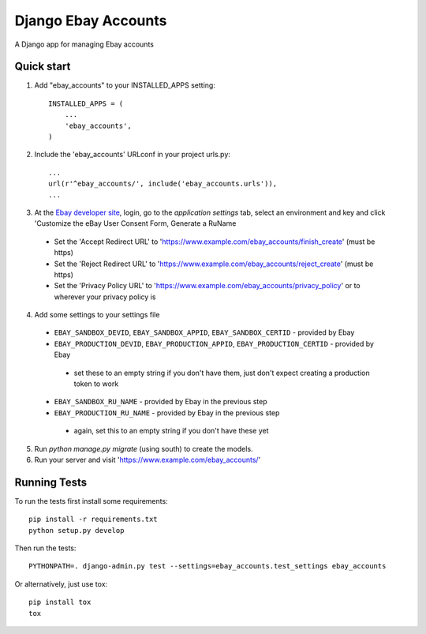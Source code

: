 ====================
Django Ebay Accounts
====================

A Django app for managing Ebay accounts

Quick start
-----------

1. Add "ebay_accounts" to your INSTALLED_APPS setting::

    INSTALLED_APPS = (
        ...
        'ebay_accounts',
    )

2. Include the 'ebay_accounts' URLconf in your project urls.py::

    ...
    url(r'^ebay_accounts/', include('ebay_accounts.urls')),
    ...

3. At the `Ebay developer site`_, login, go to the `application settings` tab,
   select an environment and key and click 'Customize the eBay User Consent
   Form, Generate a RuName

 - Set the 'Accept Redirect URL' to 'https://www.example.com/ebay_accounts/finish_create' (must be https)
 - Set the 'Reject Redirect URL' to 'https://www.example.com/ebay_accounts/reject_create' (must be https)
 - Set the 'Privacy Policy URL' to 'https://www.example.com/ebay_accounts/privacy_policy' or to wherever your privacy policy is

4. Add some settings to your settings file

 - ``EBAY_SANDBOX_DEVID``, ``EBAY_SANDBOX_APPID``,
   ``EBAY_SANDBOX_CERTID`` - provided by Ebay

 - ``EBAY_PRODUCTION_DEVID``, ``EBAY_PRODUCTION_APPID``,
   ``EBAY_PRODUCTION_CERTID`` - provided by Ebay

  - set these to an empty string if you don't have them, just don't expect
    creating a production token to work

 - ``EBAY_SANDBOX_RU_NAME`` - provided by Ebay in the previous step

 - ``EBAY_PRODUCTION_RU_NAME`` - provided by Ebay in the previous step

  - again, set this to an empty string if you don't have these yet

5. Run `python manage.py migrate` (using south) to create the models.

6. Run your server and visit 'https://www.example.com/ebay_accounts/'

.. _`Ebay developer site`: http://developer.ebay.com


Running Tests
-------------

To run the tests first install some requirements::

    pip install -r requirements.txt
    python setup.py develop

Then run the tests::

    PYTHONPATH=. django-admin.py test --settings=ebay_accounts.test_settings ebay_accounts

Or alternatively, just use tox::

    pip install tox
    tox
